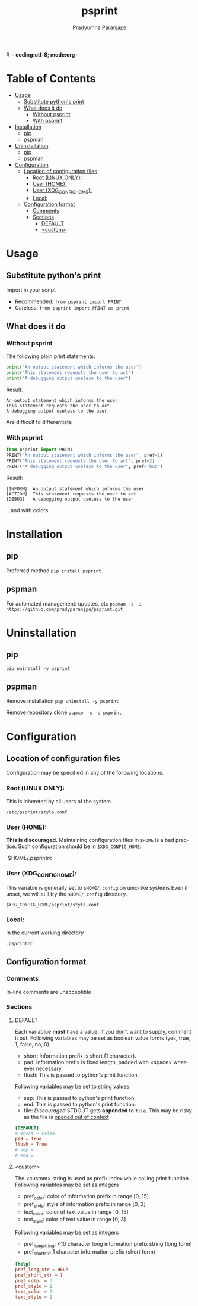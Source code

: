 #-*- coding:utf-8; mode:org -*-
#+TITLE: psprint
#+AUTHOR: Pradyumna Paranjape
#+EMAIL: pradyparanjpe@rediffmail.com
#+LANGUAGE: en
#+OPTIONS: toc: t mathjax:t TeX:t num:t ::t :todo:nil tags:nil *:t skip:t
#+STARTUP: overview
#+PROPERTY: header-args :tangle t

* Table of Contents :toc:
- [[#usage][Usage]]
  - [[#substitute-pythons-print][Substitute python's print]]
  - [[#what-does-it-do][What does it do]]
    - [[#without-psprint][Without psprint]]
    - [[#with-psprint][With psprint]]
- [[#installation][Installation]]
  - [[#pip][pip]]
  - [[#pspman][pspman]]
- [[#uninstallation][Uninstallation]]
  - [[#pip-1][pip]]
  - [[#pspman-1][pspman]]
- [[#configuration][Configuration]]
  - [[#location-of-configuration-files][Location of configuration files]]
    - [[#root-linux-only][Root (LINUX ONLY):]]
    - [[#user-home][User (HOME):]]
    - [[#user-xdg_config_home][User (XDG_CONFIG_HOME):]]
    - [[#local][Local:]]
  - [[#configuration-format][Configuration format]]
    - [[#comments][Comments]]
    - [[#sections][Sections]]
      - [[#default][DEFAULT]]
      - [[#custom][<custom>]]

* Usage
** Substitute python's print
   Import in your script
   - Recommended: =from psprint import PRINT=
   - Careless: =from psprint import PRINT as print=

** What does it do
*** Without psprint
    The following plain print statements:
    #+begin_src python :tangle no
      print("An output statement which informs the user")
      print("This statement requests the user to act")
      print("A debugging output useless to the user")
    #+end_src

    Result:
    #+BEGIN_EXAMPLE
      An output statement which informs the user
      This statement requests the user to act
      A debugging output useless to the user
    #+END_EXAMPLE
    Are difficult to differentiate

*** With psprint
    #+begin_src python :tangle usage.py
      from psprint import PRINT
      PRINT("An output statement which informs the user", pref=1)
      PRINT("This statement requests the user to act", pref=2)
      PRINT("A debugging output useless to the user", pref='bug')
    #+end_src

    Result:
    #+BEGIN_EXAMPLE
      [INFORM]  An output statement which informs the user
      [ACTION]  This statement requests the user to act
      [DEBUG]   A debugging output useless to the user
    #+END_EXAMPLE
    ...and with colors

* Installation
** pip
   Preferred method
   =pip install psprint=

** pspman
   For automated management: updates, etc
   =pspman -s -i https://github.com/pradyparanjpe/psprint.git=

* Uninstallation
** pip
   =pip uninstall -y psprint=

** pspman
   Remove installation
   =pip uninstall -y psprint=

   Remove repository clone
   =pspman -s -d psprint=

* Configuration
** Location of configuration files
   Configuration may be specified in any of the following locations:
*** Root (LINUX ONLY):
    This is inhereted by all users of the system

    =/etc/psprint/style.conf=

*** User (HOME):
    *This is discouraged.* Maintaining configuration files in =$HOME= is a bad practice. Such configuration should be in =$XDG_CONFIG_HOME=.

    `$HOME/.psprintrc`

*** User (XDG_CONFIG_HOME):
    This variable is generally set to =$HOME/.config= on unix-like systems
    Even if unset, we will still try the =$HOME/.config= directory.

    =$XFG_CONFIG_HOME/psprint/style.conf=

*** Local:
    In the current working directory

    =.psprintrc=

** Configuration format
*** Comments
    In-line comments are unacceptible
*** Sections
**** DEFAULT
     Each variablue *must* have a value, if you don't want to supply, comment it out.
     Following variables may be set as boolean value forms (yes, true, 1, false, no, 0).
     - short: Information prefix is short (1 character).
     - pad: Information prefix is fixed length, padded with <space> wherever necessary.
     - flush: This is passed to python's print function.

     Following variables may be set to string values
     - sep: This is passed to python's print function.
     - end: This is passed to python's print function.
     - file: /Discouraged/ STDOUT gets *appended* to =file=. This may be risky as the file is _opened out of context_
     #+BEGIN_SRC conf :tangle .psprintrc
       [DEFAULT]
       # short = False
       pad = True
       flush = True
       # sep =
       # end =
     #+END_SRC

**** <custom>
     The <custom> string is used as prefix index while calling print function
     Following variables may be set as integers
     - pref_color: color of information prefix in range [0, 15]
     - pref_style: style of information prefix in range [0, 3]
     - text_color: color of text value in range [0, 15]
     - text_style: color of text value in range [0, 3]

     Following variables may be set as integers
     - pref_long_string: <10 character long information prefix string (long form)
     - pref_short_str: 1 character information prefix (short form)
     #+BEGIN_SRC conf :tangle .psprintrc
       [help]
       pref_long_str = HELP
       pref_short_str = ?
       pref_color = 3
       pref_style = 1
       text_color = 7
       text_style = 1
     #+END_SRC
